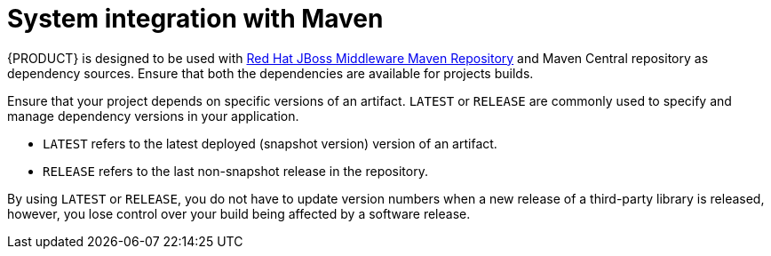 [id='maven-integration-ref']
= System integration with Maven 

{PRODUCT} is designed to be used with https://maven.repository.redhat.com/ga/[Red Hat JBoss Middleware Maven Repository] and Maven Central repository as dependency sources. Ensure that both the dependencies are available for projects builds.

Ensure that your project depends on specific versions of an artifact. `LATEST` or `RELEASE` are commonly used to specify and manage dependency versions in your application. 

* `LATEST` refers to the latest deployed (snapshot version) version of an artifact.
* `RELEASE` refers to the last non-snapshot release in the repository. 

By using `LATEST` or `RELEASE`, you do not have to update version numbers when a new release of a third-party library is released, however, you lose control over your build being affected by a software release. 

